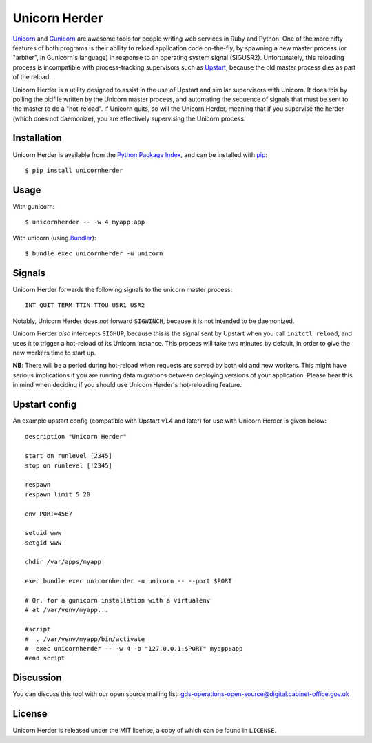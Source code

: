 Unicorn Herder
==============

.. image:: https://secure.travis-ci.org/gds-operations/unicornherder.png
   :target: http://travis-ci.org/gds-operations/unicornherder

`Unicorn <http://unicorn.bogomips.org/>`_ and `Gunicorn
<http://gunicorn.org/>`_ are awesome tools for people writing web services in
Ruby and Python. One of the more nifty features of both programs is their
ability to reload application code on-the-fly, by spawning a new master
process (or "arbiter", in Gunicorn's language) in response to an operating
system signal (SIGUSR2). Unfortunately, this reloading process is incompatible
with process-tracking supervisors such as `Upstart
<http://upstart.ubuntu.com/>`_, because the old master process dies as part of
the reload.

Unicorn Herder is a utility designed to assist in the use of Upstart and
similar supervisors with Unicorn. It does this by polling the pidfile written
by the Unicorn master process, and automating the sequence of signals that
must be sent to the master to do a "hot-reload". If Unicorn quits, so will the
Unicorn Herder, meaning that if you supervise the herder (which does not
daemonize), you are effectively supervising the Unicorn process.

Installation
------------

Unicorn Herder is available from the `Python Package Index
<http://pypi.python.org/>`_, and can be installed with `pip
<http://pipinstaller.org/>`_::

    $ pip install unicornherder

Usage
-----

With gunicorn::

    $ unicornherder -- -w 4 myapp:app

With unicorn (using `Bundler <http://gembundler.com>`_)::

    $ bundle exec unicornherder -u unicorn

Signals
-------

Unicorn Herder forwards the following signals to the unicorn master process::

    INT QUIT TERM TTIN TTOU USR1 USR2

Notably, Unicorn Herder does *not* forward ``SIGWINCH``, because it is not
intended to be daemonized.

Unicorn Herder *also* intercepts ``SIGHUP``, because this is the signal sent by
Upstart when you call ``initctl reload``, and uses it to trigger a hot-reload of
its Unicorn instance. This process will take two minutes by default, in order to
give the new workers time to start up.

**NB**: There will be a period during hot-reload when requests are served by
both old and new workers. This might have serious implications if you are
running data migrations between deploying versions of your application. Please
bear this in mind when deciding if you should use Unicorn Herder's
hot-reloading feature.

Upstart config
--------------

An example upstart config (compatible with Upstart v1.4 and later) for use
with Unicorn Herder is given below::

    description "Unicorn Herder"

    start on runlevel [2345]
    stop on runlevel [!2345]

    respawn
    respawn limit 5 20

    env PORT=4567

    setuid www
    setgid www

    chdir /var/apps/myapp

    exec bundle exec unicornherder -u unicorn -- --port $PORT

    # Or, for a gunicorn installation with a virtualenv
    # at /var/venv/myapp...

    #script
    #  . /var/venv/myapp/bin/activate
    #  exec unicornherder -- -w 4 -b "127.0.0.1:$PORT" myapp:app
    #end script

Discussion
----------

You can discuss this tool with our open source mailing list: gds-operations-open-source@digital.cabinet-office.gov.uk

License
-------

Unicorn Herder is released under the MIT license, a copy of which can be found
in ``LICENSE``.
